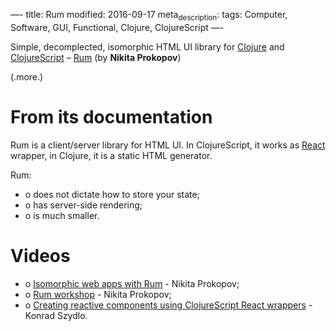 ----
title: Rum
modified: 2016-09-17
meta_description: 
tags: Computer, Software, GUI, Functional, Clojure, ClojureScript
----

#+OPTIONS: ^:nil

Simple, decomplected, isomorphic HTML UI library for [[http://clojure.org/][Clojure]] and
[[http://clojurescript.org/][ClojureScript]] -- [[https://github.com/tonsky/rum][Rum]] (by *Nikita Prokopov*)

(.more.)

* From its documentation

Rum is a client/server library for HTML UI. In ClojureScript, it works
as [[https://facebook.github.io/react/][React]] wrapper, in Clojure, it is a static HTML generator.

Rum:
- o does not dictate how to store your state;
- o has server-side rendering;
- o is much smaller.

* Videos

- o [[https://youtu.be/2fLx4fu9VV8][Isomorphic web apps with Rum]] - Nikita Prokopov;
- o [[https://youtu.be/RqHnxkU9TZE][Rum workshop]] - Nikita Prokopov;
- o [[https://youtu.be/4lfJ0FVa6Zg][Creating reactive components using ClojureScript React wrappers]] - Konrad Szydlo.
